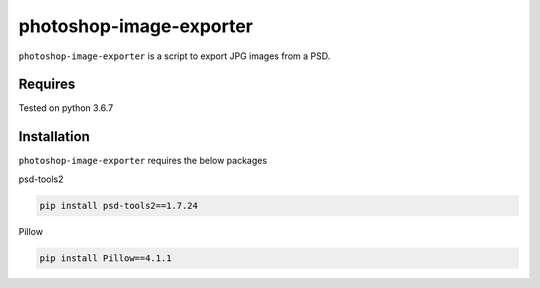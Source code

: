 photoshop-image-exporter
==========

``photoshop-image-exporter`` is a script to export JPG images from a PSD.

Requires
------------
Tested on python 3.6.7


Installation
------------
``photoshop-image-exporter`` requires the below packages


psd-tools2

.. code-block:: bash

    pip install psd-tools2==1.7.24

Pillow

.. code-block:: bash

   pip install Pillow==4.1.1
